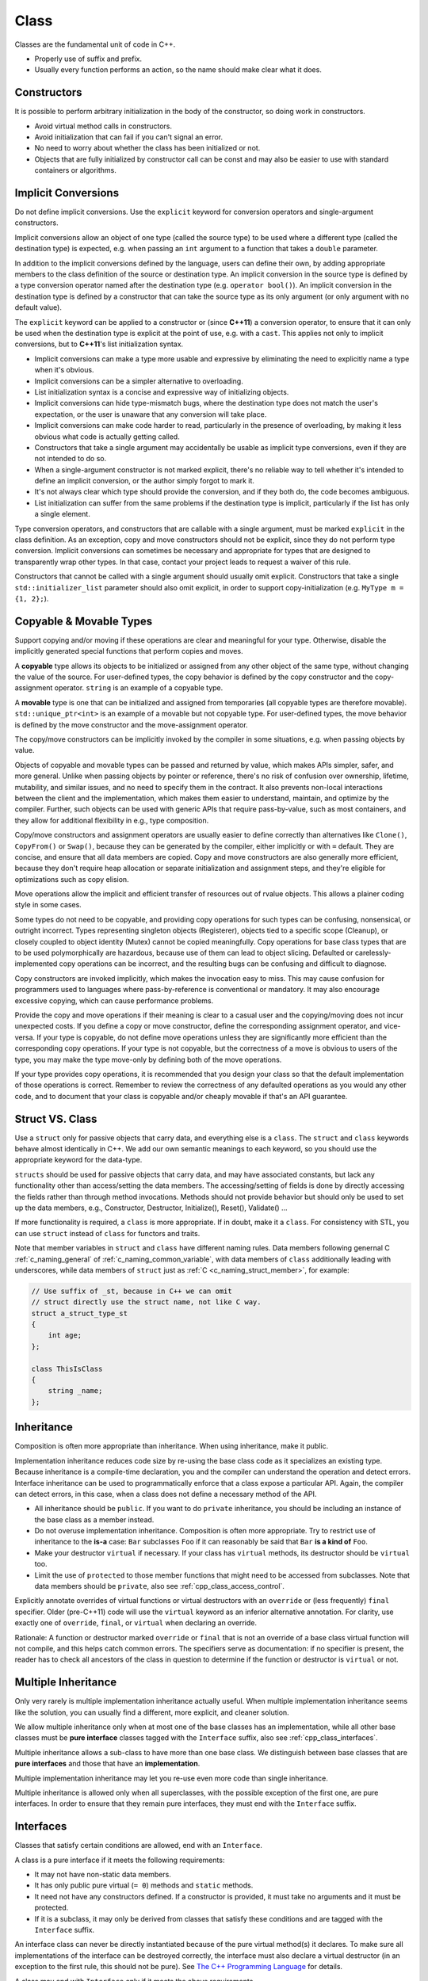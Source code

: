 Class
===============================================================================
Classes are the fundamental unit of code in C++.

- Properly use of suffix and prefix.
- Usually every function performs an action, so the name should make clear what it does.

.. _cpp_class_constructors:

Constructors
-------------------------------------------------------------------------------
It is possible to perform arbitrary initialization in the body of the
constructor, so doing work in constructors.

- Avoid virtual method calls in constructors.
- Avoid initialization that can fail if you can't signal an error.
- No need to worry about whether the class has been initialized or not.
- Objects that are fully initialized by constructor call can be const and
  may also be easier to use with standard containers or algorithms.

.. _cpp_class_implicit_conversions:

Implicit Conversions
-------------------------------------------------------------------------------
Do not define implicit conversions. Use the ``explicit`` keyword for conversion
operators and single-argument constructors.

Implicit conversions allow an object of one type (called the source type) to be
used where a different type (called the destination type) is expected, e.g.
when passing an ``int`` argument to a function that takes a ``double`` parameter.

In addition to the implicit conversions defined by the language, users can
define their own, by adding appropriate members to the class definition of
the source or destination type. An implicit conversion in the source type is
defined by a type conversion operator named after the destination type
(e.g. ``operator bool()``). An implicit conversion in the destination type
is defined by a constructor that can take the source type as its only argument
(or only argument with no default value).

The ``explicit`` keyword can be applied to a constructor or (since **C++11**) a
conversion operator, to ensure that it can only be used when the destination
type is explicit at the point of use, e.g. with a ``cast``. This applies not
only to implicit conversions, but to **C++11**'s list initialization syntax.

- Implicit conversions can make a type more usable and expressive by
  eliminating the need to explicitly name a type when it's obvious.
- Implicit conversions can be a simpler alternative to overloading.
- List initialization syntax is a concise and expressive way of initializing objects.
- Implicit conversions can hide type-mismatch bugs, where the destination type
  does not match the user's expectation, or the user is unaware that any
  conversion will take place.
- Implicit conversions can make code harder to read, particularly in the
  presence of overloading, by making it less obvious what code is actually
  getting called.
- Constructors that take a single argument may accidentally be usable as
  implicit type conversions, even if they are not intended to do so.
- When a single-argument constructor is not marked explicit, there's no
  reliable way to tell whether it's intended to define an implicit conversion,
  or the author simply forgot to mark it.
- It's not always clear which type should provide the conversion, and if they
  both do, the code becomes ambiguous.
- List initialization can suffer from the same problems if the destination
  type is implicit, particularly if the list has only a single element.

Type conversion operators, and constructors that are callable with a single
argument, must be marked ``explicit`` in the class definition. As an exception,
copy and move constructors should not be explicit, since they do not perform
type conversion. Implicit conversions can sometimes be necessary and appropriate
for types that are designed to transparently wrap other types. In that case,
contact your project leads to request a waiver of this rule.

Constructors that cannot be called with a single argument should usually omit
explicit. Constructors that take a single ``std::initializer_list`` parameter
should also omit explicit, in order to support copy-initialization
(e.g. ``MyType m = {1, 2};``).

.. _cpp_class_copyable_and_movable_types:

Copyable & Movable Types
-------------------------------------------------------------------------------
Support copying and/or moving if these operations are clear and meaningful
for your type. Otherwise, disable the implicitly generated special functions
that perform copies and moves.

A **copyable** type allows its objects to be initialized or assigned from any
other object of the same type, without changing the value of the source. For
user-defined types, the copy behavior is defined by the copy constructor and
the copy-assignment operator. ``string`` is an example of a copyable type.

A **movable** type is one that can be initialized and assigned from temporaries
(all copyable types are therefore movable). ``std::unique_ptr<int>`` is an
example of a movable but not copyable type. For user-defined types, the move
behavior is defined by the move constructor and the move-assignment operator.

The copy/move constructors can be implicitly invoked by the compiler in
some situations, e.g. when passing objects by value.

Objects of copyable and movable types can be passed and returned by value,
which makes APIs simpler, safer, and more general. Unlike when passing objects
by pointer or reference, there's no risk of confusion over ownership, lifetime,
mutability, and similar issues, and no need to specify them in the contract.
It also prevents non-local interactions between the client and the implementation,
which makes them easier to understand, maintain, and optimize by the compiler.
Further, such objects can be used with generic APIs that require pass-by-value,
such as most containers, and they allow for additional flexibility in e.g.,
type composition.

Copy/move constructors and assignment operators are usually easier to define
correctly than alternatives like ``Clone()``, ``CopyFrom()`` or ``Swap()``,
because they can be generated by the compiler, either implicitly or with ``=``
default. They are concise, and ensure that all data members are copied. Copy
and move constructors are also generally more efficient, because they don't
require heap allocation or separate initialization and assignment steps,
and they're eligible for optimizations such as copy elision.

Move operations allow the implicit and efficient transfer of resources out of
rvalue objects. This allows a plainer coding style in some cases.

Some types do not need to be copyable, and providing copy operations for such
types can be confusing, nonsensical, or outright incorrect. Types representing
singleton objects (Registerer), objects tied to a specific scope (Cleanup), or
closely coupled to object identity (Mutex) cannot be copied meaningfully.
Copy operations for base class types that are to be used polymorphically are
hazardous, because use of them can lead to object slicing. Defaulted or
carelessly-implemented copy operations can be incorrect, and the resulting
bugs can be confusing and difficult to diagnose.

Copy constructors are invoked implicitly, which makes the invocation easy to
miss. This may cause confusion for programmers used to languages where
pass-by-reference is conventional or mandatory. It may also encourage excessive
copying, which can cause performance problems.

Provide the copy and move operations if their meaning is clear to a casual user
and the copying/moving does not incur unexpected costs. If you define a copy or
move constructor, define the corresponding assignment operator, and vice-versa.
If your type is copyable, do not define move operations unless they are
significantly more efficient than the corresponding copy operations. If your
type is not copyable, but the correctness of a move is obvious to users of the
type, you may make the type move-only by defining both of the move operations.

If your type provides copy operations, it is recommended that you design your
class so that the default implementation of those operations is correct.
Remember to review the correctness of any defaulted operations as you would
any other code, and to document that your class is copyable and/or cheaply
movable if that's an API guarantee.

.. _cpp_class_struct_vs_class:

Struct VS. Class
-------------------------------------------------------------------------------
Use a ``struct`` only for passive objects that carry data, and everything else
is a ``class``. The ``struct`` and ``class`` keywords behave almost identically
in C++. We add our own semantic meanings to each keyword, so you should use the
appropriate keyword for the data-type.

``structs`` should be used for passive objects that carry data, and may
have associated constants, but lack any functionality other than access/setting
the data members. The accessing/setting of fields is done by directly accessing
the fields rather than through method invocations. Methods should not provide
behavior but should only be used to set up the data members, e.g., Constructor,
Destructor, Initialize(), Reset(), Validate() ...

If more functionality is required, a ``class`` is more appropriate.
If in doubt, make it a ``class``. For consistency with STL, you can use
``struct`` instead of ``class`` for functors and traits.

Note that member variables in ``struct`` and ``class`` have different naming
rules. Data members following genernal C :ref:`c_naming_general`
of :ref:`c_naming_common_variable`, with data members of ``class`` additionally
leading with underscores, while data members of ``struct`` just as
:ref:`C <c_naming_struct_member>`, for example:

.. code-block:: cpp

    // Use suffix of _st, because in C++ we can omit
    // struct directly use the struct name, not like C way.
    struct a_struct_type_st
    {
        int age;
    };

    class ThisIsClass
    {
        string _name;
    };

.. _cpp_class_inheritance:

Inheritance
-------------------------------------------------------------------------------
Composition is often more appropriate than inheritance.
When using inheritance, make it public.

Implementation inheritance reduces code size by re-using the base class code
as it specializes an existing type. Because inheritance is a compile-time
declaration, you and the compiler can understand the operation and detect
errors. Interface inheritance can be used to programmatically enforce that
a class expose a particular API. Again, the compiler can detect errors, in
this case, when a class does not define a necessary method of the API.

- All inheritance should be ``public``. If you want to do ``private``
  inheritance, you should be   including an instance of the base class as
  a member instead.
- Do not overuse implementation inheritance. Composition is often more
  appropriate. Try to restrict use of inheritance to the **is-a** case:
  ``Bar`` subclasses ``Foo`` if it can reasonably be said that ``Bar``
  **is a kind of** ``Foo``.
- Make your destructor ``virtual`` if necessary. If your class has ``virtual``
  methods, its destructor should be ``virtual`` too.
- Limit the use of ``protected`` to those member functions that might need to
  be accessed from subclasses. Note that data members should be ``private``,
  also see :ref:`cpp_class_access_control`.

Explicitly annotate overrides of virtual functions or virtual destructors with
an ``override`` or (less frequently) ``final`` specifier. Older (pre-C++11)
code will use the ``virtual`` keyword as an inferior alternative annotation.
For clarity, use exactly one of ``override``, ``final``, or ``virtual`` when
declaring an override.

Rationale: A function or destructor marked ``override`` or ``final`` that is
not an override of a base class virtual function will not compile, and this
helps catch common errors. The specifiers serve as documentation: if no
specifier is present, the reader has to check all ancestors of the class in
question to determine if the function or destructor is ``virtual`` or not.

.. _cpp_class_multiple_inheritance:

Multiple Inheritance
-------------------------------------------------------------------------------
Only very rarely is multiple implementation inheritance actually useful.
When multiple implementation inheritance seems like the solution, you can
usually find a different, more explicit, and cleaner solution.

We allow multiple inheritance only when at most one of the base classes has
an implementation, while all other base classes must be **pure interface**
classes tagged with the ``Interface`` suffix,
also see :ref:`cpp_class_interfaces`.

Multiple inheritance allows a sub-class to have more than one base class.
We distinguish between base classes that are **pure interfaces** and those
that have an **implementation**.

Multiple implementation inheritance may let you re-use even more code
than single inheritance.

Multiple inheritance is allowed only when all superclasses, with the
possible exception of the first one, are pure interfaces. In order to
ensure that they remain pure interfaces, they must end with the
``Interface`` suffix.

.. _cpp_class_interfaces:

Interfaces
-------------------------------------------------------------------------------
Classes that satisfy certain conditions are allowed, end with an ``Interface``.

A class is a pure interface if it meets the following requirements:

- It may not have non-static data members.
- It has only public pure virtual (``= 0``) methods and ``static`` methods.
- It need not have any constructors defined. If a constructor is provided,
  it must take no arguments and it must be protected.
- If it is a subclass, it may only be derived from classes that satisfy
  these conditions and are tagged with the ``Interface`` suffix.

An interface class can never be directly instantiated because of the pure
virtual method(s) it declares. To make sure all implementations of the
interface can be destroyed correctly, the interface must also declare a
virtual destructor (in an exception to the first rule, this should not be pure).
See `The C++ Programming Language <http://www.stroustrup.com/4th.html>`_
for details.

A class may end with ``Interface`` only if it meets the above requirements.

.. _cpp_class_operator_overloading:

Operator Overloading
-------------------------------------------------------------------------------
Overload operators judiciously. Do not create user-defined literals.

C++ permits user code to declare `overloaded versions of the built-in
operators <http://en.cppreference.com/w/cpp/language/operators>`_ using
the ``operator`` keyword, so long as one of the parameters is a user-defined
type. The ``operator`` keyword also permits user code to define new kinds of
literals using ``operator""``, and to define type-conversion functions such
as ``operator bool()``.

.. _cpp_class_access_control:

Access Control
-------------------------------------------------------------------------------
Make data members ``private``, unless they are ``static const``.

.. _cpp_class_declaration_order:

Declaration Order
-------------------------------------------------------------------------------
Group similar declarations together, placing ``public`` parts earlier.

A class definition should usually start with a ``public`` section, followed
by ``protected``, then ``private``. Omit sections that would be empty.

Within each section, generally prefer grouping similar kinds of declarations
together, and generally prefer the following order:

- types (including ``typedef``, ``using``, and nested ``struct`` and ``class``)
- constants
- factory functions
- constructors
- assignment operators
- destructor
- all other methods
- data members

Do not put large method definitions ``inline`` in the class definition.
Usually, only trivial or performance-critical, and very short, methods
may be defined ``inline``.
